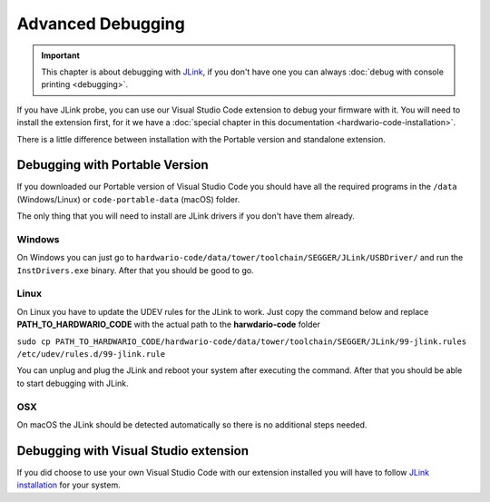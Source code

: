 ##################
Advanced Debugging
##################

.. important::
    This chapter is about debugging with `JLink <https://www.segger.com/products/debug-probes/j-link/>`_,
    if you don't have one you can always :doc:`debug with console printing <debugging>`.

If you have JLink probe, you can use our Visual Studio Code extension to debug your firmware with it.
You will need to install the extension first, for it we have a :doc:`special chapter in this documentation <hardwario-code-installation>`.

There is a little difference between installation with the Portable version and standalone extension.

*******************************
Debugging with Portable Version
*******************************

If you downloaded our Portable version of Visual Studio Code you should have all the required programs in the ``/data`` (Windows/Linux) or ``code-portable-data`` (macOS) folder.

The only thing that you will need to install are JLink drivers if you don't have them already.

Windows
*******

On Windows you can just go to ``hardwario-code/data/tower/toolchain/SEGGER/JLink/USBDriver/`` and run the ``InstDrivers.exe`` binary.
After that you should be good to go.

Linux
*****

On Linux you have to update the UDEV rules for the JLink to work.
Just copy the command below and replace **PATH_TO_HARDWARIO_CODE** with the actual path to the **harwdario-code** folder

``sudo cp PATH_TO_HARDWARIO_CODE/hardwario-code/data/tower/toolchain/SEGGER/JLink/99-jlink.rules /etc/udev/rules.d/99-jlink.rule``

You can unplug and plug the JLink and reboot your system after executing the command.
After that you should be able to start debugging with JLink.

OSX
***

On macOS the JLink should be detected automatically so there is no additional steps needed.


**************************************
Debugging with Visual Studio extension
**************************************

If you did choose to use your own Visual Studio Code with our extension
installed you will have to follow `JLink installation <https://eclipse-embed-cdt.github.io/debug/jlink/install/>`_ for your system.


























